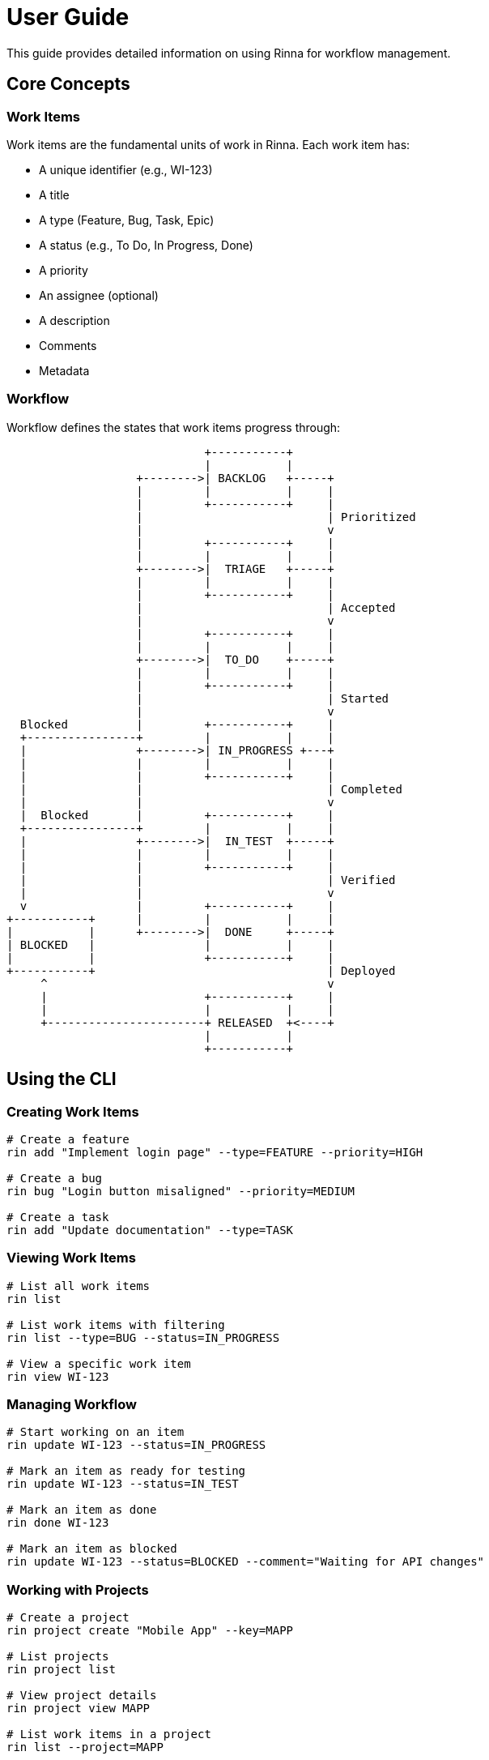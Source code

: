 = User Guide
:description: User guide for the Rinna workflow management system

This guide provides detailed information on using Rinna for workflow management.

== Core Concepts

=== Work Items

Work items are the fundamental units of work in Rinna. Each work item has:

* A unique identifier (e.g., WI-123)
* A title
* A type (Feature, Bug, Task, Epic)
* A status (e.g., To Do, In Progress, Done)
* A priority
* An assignee (optional)
* A description
* Comments
* Metadata

=== Workflow

Workflow defines the states that work items progress through:

[ditaa]
----
                             +-----------+
                             |           |
                   +-------->| BACKLOG   +-----+
                   |         |           |     |
                   |         +-----------+     |
                   |                           | Prioritized
                   |                           v
                   |         +-----------+     |
                   |         |           |     |
                   +-------->|  TRIAGE   +-----+
                   |         |           |     |
                   |         +-----------+     |
                   |                           | Accepted
                   |                           v
                   |         +-----------+     |
                   |         |           |     |
                   +-------->|  TO_DO    +-----+
                   |         |           |     |
                   |         +-----------+     |
                   |                           | Started
                   |                           v
  Blocked          |         +-----------+     |
  +----------------+         |           |     |
  |                +-------->| IN_PROGRESS +---+
  |                |         |           |     |
  |                |         +-----------+     |
  |                |                           | Completed
  |                |                           v
  |  Blocked       |         +-----------+     |
  +----------------+         |           |     |
  |                +-------->|  IN_TEST  +-----+
  |                |         |           |     |
  |                |         +-----------+     |
  |                |                           | Verified
  |                |                           v
  v                |         +-----------+     |
+-----------+      |         |           |     |
|           |      +-------->|  DONE     +-----+
| BLOCKED   |                |           |     |
|           |                +-----------+     |
+-----------+                                  | Deployed
     ^                                         v
     |                       +-----------+     |
     |                       |           |     |
     +-----------------------+ RELEASED  +<----+
                             |           |
                             +-----------+
----

== Using the CLI

=== Creating Work Items

[source,bash]
----
# Create a feature
rin add "Implement login page" --type=FEATURE --priority=HIGH

# Create a bug
rin bug "Login button misaligned" --priority=MEDIUM

# Create a task
rin add "Update documentation" --type=TASK
----

=== Viewing Work Items

[source,bash]
----
# List all work items
rin list

# List work items with filtering
rin list --type=BUG --status=IN_PROGRESS

# View a specific work item
rin view WI-123
----

=== Managing Workflow

[source,bash]
----
# Start working on an item
rin update WI-123 --status=IN_PROGRESS

# Mark an item as ready for testing
rin update WI-123 --status=IN_TEST

# Mark an item as done
rin done WI-123

# Mark an item as blocked
rin update WI-123 --status=BLOCKED --comment="Waiting for API changes"
----

=== Working with Projects

[source,bash]
----
# Create a project
rin project create "Mobile App" --key=MAPP

# List projects
rin project list

# View project details
rin project view MAPP

# List work items in a project
rin list --project=MAPP
----

=== Working with Releases

[source,bash]
----
# Create a release
rin release create "1.0.0" --date=2023-12-01

# Add work items to a release
rin release add 1.0.0 WI-123 WI-124

# View release details
rin release view 1.0.0

# Mark a release as complete
rin release complete 1.0.0
----

== Advanced Features

=== Custom Workflows

Rinna supports custom workflows for different project types:

[source,bash]
----
# List available workflow templates
rin workflow templates

# Apply a workflow template to a project
rin project update MAPP --workflow=agile-scrum

# Define a custom workflow
rin workflow create my-workflow --from=agile-scrum
----

=== Quality Gates

Quality gates enforce standards before work items can transition to certain states:

[source,bash]
----
# List quality gates for a workflow
rin workflow quality-gates --workflow=agile-scrum

# Add a quality gate
rin workflow add-quality-gate --state=IN_TEST --rule="has-tests"
----

=== Reporting

Rinna provides built-in reporting capabilities:

[source,bash]
----
# Generate a burndown chart
rin report burndown --project=MAPP

# Generate a velocity report
rin report velocity --last=3

# Generate a work item distribution report
rin report distribution --by=type
----

=== Advanced Search

[source,bash]
----
# Search for work items
rin find "login page" --type=FEATURE

# Advanced query syntax
rin find "priority:HIGH status:IN_PROGRESS assignee:john"

# Regular expression search
rin grep "login.*error"
----

== Best Practices

=== Work Item Management

1. **Clear Titles**: Use concise, specific titles
2. **Detailed Descriptions**: Include acceptance criteria
3. **Appropriate Sizing**: Break large items into smaller ones
4. **Regular Updates**: Keep status and comments current
5. **Link Related Items**: Use dependencies to show relationships

=== Workflow Management

1. **Consistent States**: Use workflow states consistently
2. **Timely Transitions**: Move items through workflow promptly
3. **Quality Gates**: Use quality gates to enforce standards
4. **Avoid Bottlenecks**: Address blocked items quickly
5. **Regular Reviews**: Clean up and prioritize regularly

=== Project Organization

1. **Logical Grouping**: Group related work in projects
2. **Clear Boundaries**: Define clear project scope
3. **Consistent Naming**: Use consistent naming conventions
4. **Regular Planning**: Plan and review projects regularly
5. **Appropriate Metrics**: Track relevant project metrics

== Troubleshooting

=== Common Issues

[cols="1,3"]
|===
|Issue |Solution

|CLI commands failing
|Check server status with `rin server status`

|Work item state transition failing
|Check quality gates with `rin workflow quality-gates`

|Slow performance
|Check server logs with `rin server logs`
|===

=== Getting Help

[source,bash]
----
# Get help on a specific command
rin help <command>

# Check server status
rin server status

# View logs
rin server logs
----

== See Also

* xref:guides/getting-started.adoc[Getting Started Guide]
* xref:../reference/cli.adoc[CLI Reference]